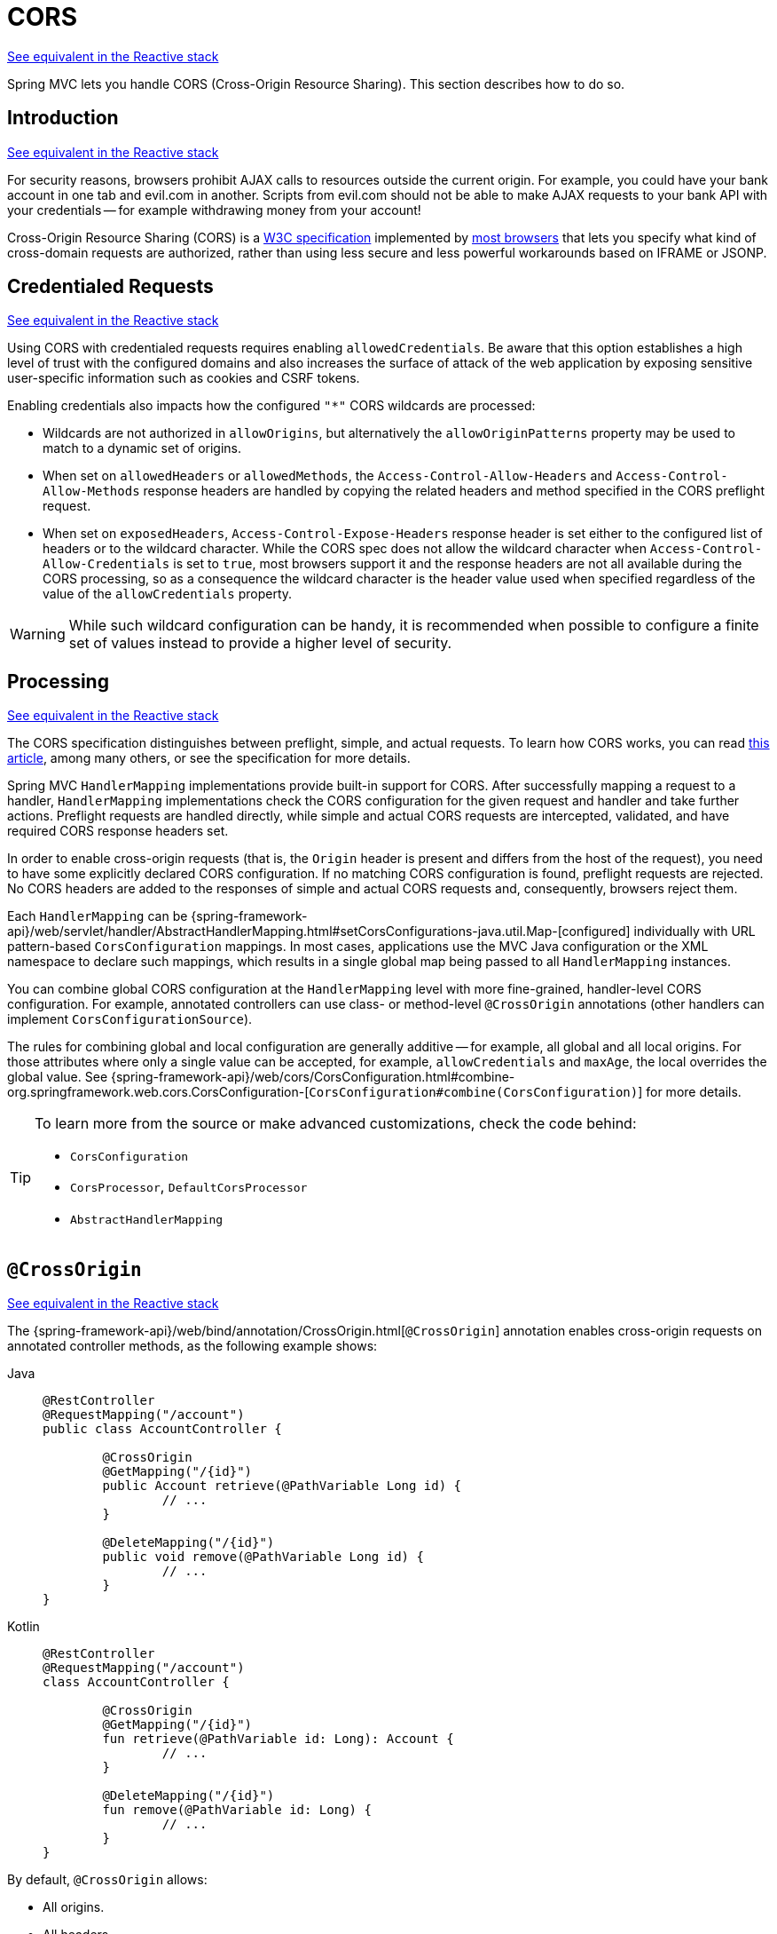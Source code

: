 [[mvc-cors]]
= CORS

[.small]#xref:web/webflux-cors.adoc[See equivalent in the Reactive stack]#

Spring MVC lets you handle CORS (Cross-Origin Resource Sharing). This section
describes how to do so.




[[mvc-cors-intro]]
== Introduction
[.small]#xref:web/webflux-cors.adoc#webflux-cors-intro[See equivalent in the Reactive stack]#

For security reasons, browsers prohibit AJAX calls to resources outside the current origin.
For example, you could have your bank account in one tab and evil.com in another. Scripts
from evil.com should not be able to make AJAX requests to your bank API with your
credentials -- for example withdrawing money from your account!

Cross-Origin Resource Sharing (CORS) is a https://www.w3.org/TR/cors/[W3C specification]
implemented by https://caniuse.com/#feat=cors[most browsers] that lets you specify
what kind of cross-domain requests are authorized, rather than using less secure and less
powerful workarounds based on IFRAME or JSONP.




[[mvc-cors-credentialed-requests]]
== Credentialed Requests
[.small]#xref:web/webflux-cors.adoc#webflux-cors-credentialed-requests[See equivalent in the Reactive stack]#

Using CORS with credentialed requests requires enabling `allowedCredentials`. Be aware that
this option establishes a high level of trust with the configured domains and also increases
the surface of attack of the web application by exposing sensitive user-specific information
such as cookies and CSRF tokens.

Enabling credentials also impacts how the configured `"*"` CORS wildcards are processed:

* Wildcards are not authorized in `allowOrigins`, but alternatively
the `allowOriginPatterns` property may be used to match to a dynamic set of origins.
* When set on `allowedHeaders` or `allowedMethods`, the `Access-Control-Allow-Headers`
and `Access-Control-Allow-Methods` response headers are handled by copying the related
headers and method specified in the CORS preflight request.
* When set on `exposedHeaders`, `Access-Control-Expose-Headers` response header is set
either to the configured list of headers or to the wildcard character. While the CORS spec
does not allow the wildcard character when `Access-Control-Allow-Credentials` is set to
`true`, most browsers support it and the response headers are not all available during the
CORS processing, so as a consequence the wildcard character is the header value used when
specified regardless of the value of the `allowCredentials` property.

WARNING: While such wildcard configuration can be handy, it is recommended when possible to configure
a finite set of values instead to provide a higher level of security.




[[mvc-cors-processing]]
== Processing
[.small]#xref:web/webflux-cors.adoc#webflux-cors-processing[See equivalent in the Reactive stack]#

The CORS specification distinguishes between preflight, simple, and actual requests.
To learn how CORS works, you can read
https://developer.mozilla.org/en-US/docs/Web/HTTP/CORS[this article], among
many others, or see the specification for more details.

Spring MVC `HandlerMapping` implementations provide built-in support for CORS. After successfully
mapping a request to a handler, `HandlerMapping` implementations check the CORS configuration for the
given request and handler and take further actions. Preflight requests are handled
directly, while simple and actual CORS requests are intercepted, validated, and have
required CORS response headers set.

In order to enable cross-origin requests (that is, the `Origin` header is present and
differs from the host of the request), you need to have some explicitly declared CORS
configuration. If no matching CORS configuration is found, preflight requests are
rejected. No CORS headers are added to the responses of simple and actual CORS requests
and, consequently, browsers reject them.

Each `HandlerMapping` can be
{spring-framework-api}/web/servlet/handler/AbstractHandlerMapping.html#setCorsConfigurations-java.util.Map-[configured]
individually with URL pattern-based `CorsConfiguration` mappings. In most cases, applications
use the MVC Java configuration or the XML namespace to declare such mappings, which results
in a single global map being passed to all `HandlerMapping` instances.

You can combine global CORS configuration at the `HandlerMapping` level with more
fine-grained, handler-level CORS configuration. For example, annotated controllers can use
class- or method-level `@CrossOrigin` annotations (other handlers can implement
`CorsConfigurationSource`).

The rules for combining global and local configuration are generally additive -- for example,
all global and all local origins. For those attributes where only a single value can be
accepted, for example, `allowCredentials` and `maxAge`, the local overrides the global value. See
{spring-framework-api}/web/cors/CorsConfiguration.html#combine-org.springframework.web.cors.CorsConfiguration-[`CorsConfiguration#combine(CorsConfiguration)`]
for more details.

[TIP]
====
To learn more from the source or make advanced customizations, check the code behind:

* `CorsConfiguration`
* `CorsProcessor`, `DefaultCorsProcessor`
* `AbstractHandlerMapping`
====




[[mvc-cors-controller]]
== `@CrossOrigin`
[.small]#xref:web/webflux-cors.adoc#webflux-cors-controller[See equivalent in the Reactive stack]#

The {spring-framework-api}/web/bind/annotation/CrossOrigin.html[`@CrossOrigin`]
annotation enables cross-origin requests on annotated controller methods,
as the following example shows:

[tabs]
======
Java::
+
[source,java,indent=0,subs="verbatim,quotes"]
----
	@RestController
	@RequestMapping("/account")
	public class AccountController {

		@CrossOrigin
		@GetMapping("/{id}")
		public Account retrieve(@PathVariable Long id) {
			// ...
		}

		@DeleteMapping("/{id}")
		public void remove(@PathVariable Long id) {
			// ...
		}
	}
----

Kotlin::
+
[source,kotlin,indent=0,subs="verbatim,quotes"]
----
	@RestController
	@RequestMapping("/account")
	class AccountController {

		@CrossOrigin
		@GetMapping("/{id}")
		fun retrieve(@PathVariable id: Long): Account {
			// ...
		}

		@DeleteMapping("/{id}")
		fun remove(@PathVariable id: Long) {
			// ...
		}
	}
----
======

By default, `@CrossOrigin` allows:

* All origins.
* All headers.
* All HTTP methods to which the controller method is mapped.

`allowCredentials` is not enabled by default, since that establishes a trust level
that exposes sensitive user-specific information (such as cookies and CSRF tokens) and
should only be used where appropriate. When it is enabled either `allowOrigins` must be
set to one or more specific domain (but not the special value `"*"`) or alternatively
the `allowOriginPatterns` property may be used to match to a dynamic set of origins.

`maxAge` is set to 30 minutes.

`@CrossOrigin` is supported at the class level, too, and is inherited by all methods,
as the following example shows:

[tabs]
======
Java::
+
[source,java,indent=0,subs="verbatim,quotes"]
----
@CrossOrigin(origins = "https://domain2.com", maxAge = 3600)
@RestController
@RequestMapping("/account")
public class AccountController {

	@GetMapping("/{id}")
	public Account retrieve(@PathVariable Long id) {
		// ...
	}

	@DeleteMapping("/{id}")
	public void remove(@PathVariable Long id) {
		// ...
	}
}
----

Kotlin::
+
[source,kotlin,indent=0,subs="verbatim,quotes"]
----
	@CrossOrigin(origins = ["https://domain2.com"], maxAge = 3600)
	@RestController
	@RequestMapping("/account")
	class AccountController {

		@GetMapping("/{id}")
		fun retrieve(@PathVariable id: Long): Account {
			// ...
		}

		@DeleteMapping("/{id}")
		fun remove(@PathVariable id: Long) {
			// ...
		}
----
======

You can use `@CrossOrigin` at both the class level and the method level,
as the following example shows:

[tabs]
======
Java::
+
[source,java,indent=0,subs="verbatim,quotes"]
----
	@CrossOrigin(maxAge = 3600)
	@RestController
	@RequestMapping("/account")
	public class AccountController {

		@CrossOrigin("https://domain2.com")
		@GetMapping("/{id}")
		public Account retrieve(@PathVariable Long id) {
			// ...
		}

		@DeleteMapping("/{id}")
		public void remove(@PathVariable Long id) {
			// ...
		}
	}
----

Kotlin::
+
[source,kotlin,indent=0,subs="verbatim,quotes"]
----
	@CrossOrigin(maxAge = 3600)
	@RestController
	@RequestMapping("/account")
	class AccountController {

		@CrossOrigin("https://domain2.com")
		@GetMapping("/{id}")
		fun retrieve(@PathVariable id: Long): Account {
			// ...
		}

		@DeleteMapping("/{id}")
		fun remove(@PathVariable id: Long) {
			// ...
		}
	}
----
======




[[mvc-cors-global]]
== Global Configuration
[.small]#xref:web/webflux-cors.adoc#webflux-cors-global[See equivalent in the Reactive stack]#

In addition to fine-grained, controller method level configuration, you probably want to
define some global CORS configuration, too. You can set URL-based `CorsConfiguration`
mappings individually on any `HandlerMapping`. Most applications, however, use the
MVC Java configuration or the MVC XML namespace to do that.

By default, global configuration enables the following:

* All origins.
* All headers.
* `GET`, `HEAD`, and `POST` methods.


`allowCredentials` is not enabled by default, since that establishes a trust level
that exposes sensitive user-specific information (such as cookies and CSRF tokens) and
should only be used where appropriate. When it is enabled either `allowOrigins` must be
set to one or more specific domain (but not the special value `"*"`) or alternatively
the `allowOriginPatterns` property may be used to match to a dynamic set of origins.

`maxAge` is set to 30 minutes.



[[mvc-cors-global-java]]
=== Java Configuration
[.small]#xref:web/webflux-cors.adoc#webflux-cors-global[See equivalent in the Reactive stack]#

To enable CORS in the MVC Java config, you can use the `CorsRegistry` callback,
as the following example shows:

[tabs]
======
Java::
+
[source,java,indent=0,subs="verbatim,quotes"]
----
	@Configuration
	@EnableWebMvc
	public class WebConfig implements WebMvcConfigurer {

		@Override
		public void addCorsMappings(CorsRegistry registry) {

			registry.addMapping("/api/**")
				.allowedOrigins("https://domain2.com")
				.allowedMethods("PUT", "DELETE")
				.allowedHeaders("header1", "header2", "header3")
				.exposedHeaders("header1", "header2")
				.allowCredentials(true).maxAge(3600);

			// Add more mappings...
		}
	}
----

Kotlin::
+
[source,kotlin,indent=0,subs="verbatim,quotes"]
----
	@Configuration
	@EnableWebMvc
	class WebConfig : WebMvcConfigurer {

		override fun addCorsMappings(registry: CorsRegistry) {

			registry.addMapping("/api/**")
					.allowedOrigins("https://domain2.com")
					.allowedMethods("PUT", "DELETE")
					.allowedHeaders("header1", "header2", "header3")
					.exposedHeaders("header1", "header2")
					.allowCredentials(true).maxAge(3600)

			// Add more mappings...
		}
	}
----
======



[[mvc-cors-global-xml]]
=== XML Configuration

To enable CORS in the XML namespace, you can use the `<mvc:cors>` element,
as the following example shows:

[source,xml,indent=0,subs="verbatim"]
----
<mvc:cors>

	<mvc:mapping path="/api/**"
		allowed-origins="https://domain1.com, https://domain2.com"
		allowed-methods="GET, PUT"
		allowed-headers="header1, header2, header3"
		exposed-headers="header1, header2" allow-credentials="true"
		max-age="123" />

	<mvc:mapping path="/resources/**"
		allowed-origins="https://domain1.com" />

</mvc:cors>
----




[[mvc-cors-filter]]
== CORS Filter
[.small]#xref:web/webflux-cors.adoc#webflux-cors-webfilter[See equivalent in the Reactive stack]#

You can apply CORS support through the built-in
{spring-framework-api}/web/filter/CorsFilter.html[`CorsFilter`].

NOTE: If you try to use the `CorsFilter` with Spring Security, keep in mind that Spring
Security has {docs-spring-security}/servlet/integrations/cors.html[built-in support] for
CORS.

To configure the filter, pass a `CorsConfigurationSource` to its constructor, as the
following example shows:

[tabs]
======
Java::
+
[source,java,indent=0,subs="verbatim"]
----
	CorsConfiguration config = new CorsConfiguration();

	// Possibly...
	// config.applyPermitDefaultValues()

	config.setAllowCredentials(true);
	config.addAllowedOrigin("https://domain1.com");
	config.addAllowedHeader("*");
	config.addAllowedMethod("*");

	UrlBasedCorsConfigurationSource source = new UrlBasedCorsConfigurationSource();
	source.registerCorsConfiguration("/**", config);

	CorsFilter filter = new CorsFilter(source);
----

Kotlin::
+
[source,kotlin,indent=0,subs="verbatim"]
----
	val config = CorsConfiguration()

	// Possibly...
	// config.applyPermitDefaultValues()

	config.allowCredentials = true
	config.addAllowedOrigin("https://domain1.com")
	config.addAllowedHeader("*")
	config.addAllowedMethod("*")

	val source = UrlBasedCorsConfigurationSource()
	source.registerCorsConfiguration("/**", config)

	val filter = CorsFilter(source)
----
======
